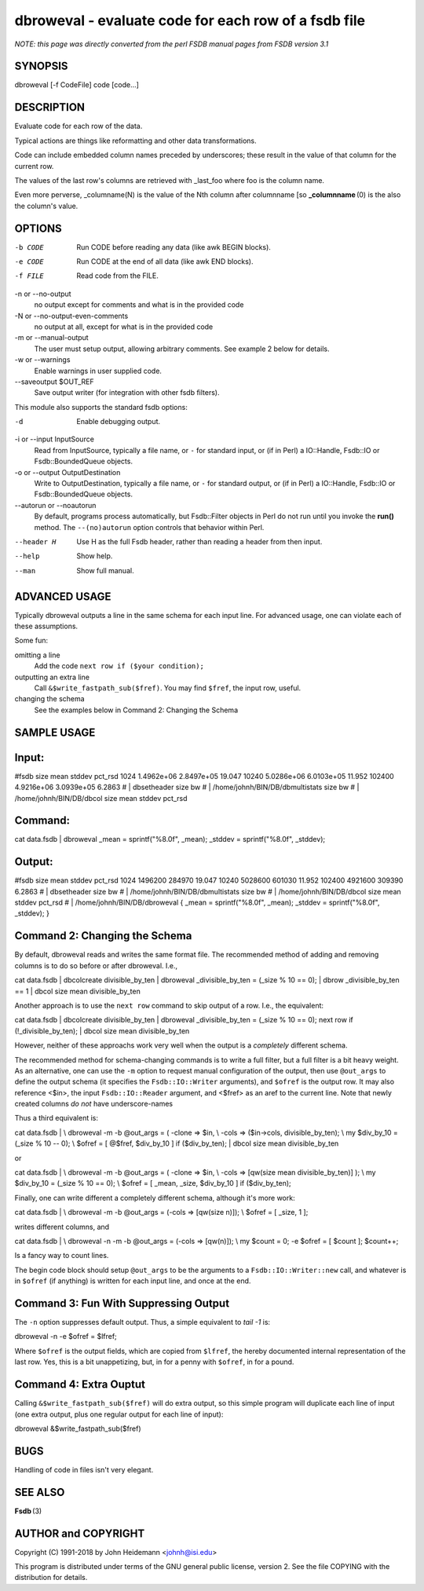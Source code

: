 dbroweval - evaluate code for each row of a fsdb file
======================================================================

*NOTE: this page was directly converted from the perl FSDB manual pages from FSDB version 3.1*

SYNOPSIS
--------

dbroweval [-f CodeFile] code [code...]

DESCRIPTION
-----------

Evaluate code for each row of the data.

Typical actions are things like reformatting and other data
transformations.

Code can include embedded column names preceded by underscores; these
result in the value of that column for the current row.

The values of the last row's columns are retrieved with \_last_foo where
foo is the column name.

Even more perverse, \_columname(N) is the value of the Nth column after
columnname [so **\_columnname** (0) is the also the column's value.

OPTIONS
-------

-b CODE
   Run CODE before reading any data (like awk BEGIN blocks).

-e CODE
   Run CODE at the end of all data (like awk END blocks).

-f FILE
   Read code from the FILE.

-n or --no-output
   no output except for comments and what is in the provided code

-N or --no-output-even-comments
   no output at all, except for what is in the provided code

-m or --manual-output
   The user must setup output, allowing arbitrary comments. See example
   2 below for details.

-w or --warnings
   Enable warnings in user supplied code.

--saveoutput $OUT_REF
   Save output writer (for integration with other fsdb filters).

This module also supports the standard fsdb options:

-d
   Enable debugging output.

-i or --input InputSource
   Read from InputSource, typically a file name, or ``-`` for standard
   input, or (if in Perl) a IO::Handle, Fsdb::IO or Fsdb::BoundedQueue
   objects.

-o or --output OutputDestination
   Write to OutputDestination, typically a file name, or ``-`` for
   standard output, or (if in Perl) a IO::Handle, Fsdb::IO or
   Fsdb::BoundedQueue objects.

--autorun or --noautorun
   By default, programs process automatically, but Fsdb::Filter objects
   in Perl do not run until you invoke the **run()** method. The
   ``--(no)autorun`` option controls that behavior within Perl.

--header H
   Use H as the full Fsdb header, rather than reading a header from then
   input.

--help
   Show help.

--man
   Show full manual.

ADVANCED USAGE
--------------

Typically dbroweval outputs a line in the same schema for each input
line. For advanced usage, one can violate each of these assumptions.

Some fun:

omitting a line
   Add the code ``next row if ($your condition);``

outputting an extra line
   Call ``&$write_fastpath_sub($fref)``. You may find ``$fref``, the
   input row, useful.

changing the schema
   See the examples below in Command 2: Changing the Schema

SAMPLE USAGE
------------

Input:
------

#fsdb size mean stddev pct_rsd 1024 1.4962e+06 2.8497e+05 19.047 10240
5.0286e+06 6.0103e+05 11.952 102400 4.9216e+06 3.0939e+05 6.2863 # \|
dbsetheader size bw # \| /home/johnh/BIN/DB/dbmultistats size bw # \|
/home/johnh/BIN/DB/dbcol size mean stddev pct_rsd

Command:
--------

cat data.fsdb \| dbroweval \_mean = sprintf("%8.0f", \_mean); \_stddev =
sprintf("%8.0f", \_stddev);

Output:
-------

#fsdb size mean stddev pct_rsd 1024 1496200 284970 19.047 10240 5028600
601030 11.952 102400 4921600 309390 6.2863 # \| dbsetheader size bw # \|
/home/johnh/BIN/DB/dbmultistats size bw # \| /home/johnh/BIN/DB/dbcol
size mean stddev pct_rsd # \| /home/johnh/BIN/DB/dbroweval { \_mean =
sprintf("%8.0f", \_mean); \_stddev = sprintf("%8.0f", \_stddev); }

Command 2: Changing the Schema
------------------------------

By default, dbroweval reads and writes the same format file. The
recommended method of adding and removing columns is to do so before or
after dbroweval. I.e.,

cat data.fsdb \| dbcolcreate divisible_by_ten \| dbroweval
\_divisible_by_ten = (_size % 10 == 0); \| dbrow \_divisible_by_ten == 1
\| dbcol size mean divisible_by_ten

Another approach is to use the ``next row`` command to skip output of a
row. I.e., the equivalent:

cat data.fsdb \| dbcolcreate divisible_by_ten \| dbroweval
\_divisible_by_ten = (_size % 10 == 0); next row if
(!_divisible_by_ten); \| dbcol size mean divisible_by_ten

However, neither of these approachs work very well when the output is a
*completely* different schema.

The recommended method for schema-changing commands is to write a full
filter, but a full filter is a bit heavy weight. As an alternative, one
can use the ``-m`` option to request manual configuration of the output,
then use ``@out_args`` to define the output schema (it specifies the
``Fsdb::IO::Writer`` arguments), and ``$ofref`` is the output row. It
may also reference <$in>, the input ``Fsdb::IO::Reader`` argument, and
<$fref> as an aref to the current line. Note that newly created columns
*do not* have underscore-names

Thus a third equivalent is:

cat data.fsdb \| \\ dbroweval -m -b @out_args = ( -clone => $in, \\
-cols => ($in->cols, divisible_by_ten); \\ my $div_by_10 = (_size % 10
-- 0); \\ $ofref = [ @$fref, $div_by_10 ] if ($div_by_ten); \| dbcol
size mean divisible_by_ten

or

cat data.fsdb \| \\ dbroweval -m -b @out_args = ( -clone => $in, \\
-cols => [qw(size mean divisible_by_ten)] ); \\ my $div_by_10 = (_size %
10 == 0); \\ $ofref = [ \_mean, \_size, $div_by_10 ] if ($div_by_ten);

Finally, one can write different a completely different schema, although
it's more work:

cat data.fsdb \| \\ dbroweval -m -b @out_args = (-cols => [qw(size n)]);
\\ $ofref = [ \_size, 1 ];

writes different columns, and

cat data.fsdb \| \\ dbroweval -n -m -b @out_args = (-cols => [qw(n)]);
\\ my $count = 0; -e $ofref = [ $count ]; $count++;

Is a fancy way to count lines.

The begin code block should setup ``@out_args`` to be the arguments to a
``Fsdb::IO::Writer::new`` call, and whatever is in ``$ofref`` (if
anything) is written for each input line, and once at the end.

Command 3: Fun With Suppressing Output
--------------------------------------

The ``-n`` option suppresses default output. Thus, a simple equivalent
to *tail -1* is:

dbroweval -n -e $ofref = $lfref;

Where ``$ofref`` is the output fields, which are copied from ``$lfref``,
the hereby documented internal representation of the last row. Yes, this
is a bit unappetizing, but, in for a penny with ``$ofref``, in for a
pound.

Command 4: Extra Ouptut
-----------------------

Calling ``&$write_fastpath_sub($fref)`` will do extra output, so this
simple program will duplicate each line of input (one extra output, plus
one regular output for each line of input):

dbroweval &$write_fastpath_sub($fref)

BUGS
----

Handling of code in files isn't very elegant.

SEE ALSO
--------

**Fsdb** (3)

AUTHOR and COPYRIGHT
--------------------

Copyright (C) 1991-2018 by John Heidemann <johnh@isi.edu>

This program is distributed under terms of the GNU general public
license, version 2. See the file COPYING with the distribution for
details.
